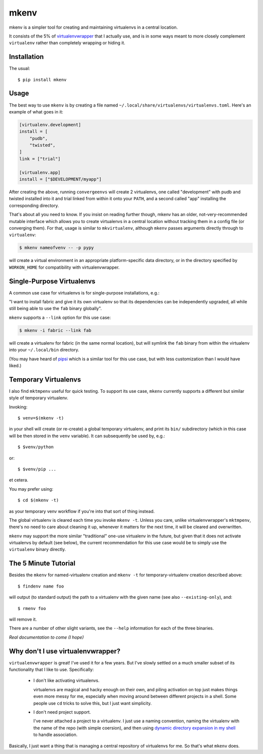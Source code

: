 =====
mkenv
=====

mkenv is a simpler tool for creating and maintaining virtualenvs in a central
location.

It consists of the 5% of `virtualenvwrapper
<https://virtualenvwrapper.readthedocs.org/en/latest/>`_ that I actually use,
and is in some ways meant to more closely complement ``virtualenv`` rather than
completely wrapping or hiding it.


Installation
------------

The usual::

    $ pip install mkenv


Usage
-----

The best way to use ``mkenv`` is by creating a file named
``~/.local/share/virtualenvs/virtualenvs.toml``. Here's an example of what goes
in it:

.. code-block:: toml

    [virtualenv.development]
    install = [
        "pudb",
        "twisted",
    ]
    link = ["trial"]

    [virtualenv.app]
    install = ["$DEVELOPMENT/myapp"]

After creating the above, running ``convergeenvs`` will create 2 virtualenvs,
one called "development" with pudb and twisted installed into it and trial
linked from within it onto your ``PATH``, and a second called "app" installing
the corresponding directory.

That's about all you need to know. If you insist on reading further though,
mkenv has an older, not-very-recommended mutable interface which allows you to
create virtualenvs in a central location without tracking them in a config file
(or converging them). For that, usage is similar to ``mkvirtualenv``,
although ``mkenv`` passes arguments directly through to ``virtualenv``:

.. code-block:: sh

    $ mkenv nameofvenv -- -p pypy

will create a virtual environment in an appropriate platform-specific
data directory, or in the directory specified by ``WORKON_HOME`` for
compatibility with virtualenvwrapper.


Single-Purpose Virtualenvs
--------------------------

A common use case for virtualenvs is for single-purpose installations, e.g.:

"I want to install fabric and give it its own virtualenv so that its
dependencies can be independently upgraded, all while still being able to use
the ``fab`` binary globally".

``mkenv`` supports a ``--link`` option for this use case:

.. code-block:: sh

    $ mkenv -i fabric --link fab

will create a virtualenv for fabric (in the same normal location), but will
symlink the ``fab`` binary from within the virtualenv into your
``~/.local/bin`` directory.

(You may have heard of `pipsi <https://github.com/mitsuhiko/pipsi>`_ which is a
similar tool for this use case, but with less customization than I would have
liked.)


Temporary Virtualenvs
---------------------

I also find ``mktmpenv`` useful for quick testing. To support its use case,
``mkenv`` currently supports a different but similar style of temporary
virtualenv.

Invoking::

    $ venv=$(mkenv -t)

in your shell will create (or re-create) a global temporary virtualenv,
and print its ``bin/`` subdirectory (which in this case will be then
stored in the ``venv`` variable). It can subsequently be used by, e.g.::

    $ $venv/python

or::

    $ $venv/pip ...

et cetera.

You may prefer using::

    $ cd $(mkenv -t)

as your temporary venv workflow if you're into that sort of thing instead.

The global virtualenv is cleared each time you invoke ``mkenv -t``.
Unless you care, unlike virtualenvwrapper's ``mktmpenv``, there's no
need to care about cleaning it up, whenever it matters for the next
time, it will be cleared and overwritten.

``mkenv`` may support the more similar "traditional" one-use virtualenv in the
future, but given that it does not activate virtualenvs by default (see below),
the current recommendation for this use case would be to simply use the
``virtualenv`` binary directly.


The 5 Minute Tutorial
---------------------

Besides the ``mkenv`` for named-virtualenv creation and ``mkenv -t`` for
temporary-virtualenv creation described above::

    $ findenv name foo

will output (to standard output) the path to a virtualenv with the given name
(see also ``--existing-only``), and::

    $ rmenv foo

will remove it.

There are a number of other slight variants, see the ``--help`` information for
each of the three binaries.

*Real documentation to come (I hope)*


Why don't I use virtualenvwrapper?
----------------------------------

``virtualenvwrapper`` is great! I've used it for a few years. But I've
slowly settled on a much smaller subset of its functionality that I like
to use. Specifically:

    * I don't like activating virtualenvs.

      virtualenvs are magical and hacky enough on their own, and piling
      activation on top just makes things even more messy for me, especially
      when moving around between different projects in a shell.  Some people
      use ``cd`` tricks to solve this, but I just want simplicity.

    * I don't need project support.

      I've never attached a project to a virtualenv. I just use a naming
      convention, naming the virtualenv with the name of the repo (with simple
      coersion), and then using `dynamic directory expansion in my shell
      <https://github.com/Julian/dotfiles/blob/4376b05de0f7af9e7ecb2e3596b8830c806c5d71/.config/zsh/.zshrc#L59-L92>`_
      to handle association.

Basically, I just want a thing that is managing a central repository of
virtualenvs for me. So that's what ``mkenv`` does.



